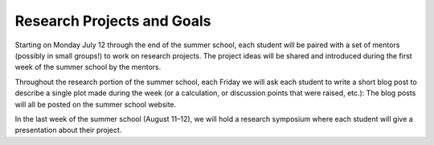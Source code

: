 
Research Projects and Goals
===========================

Starting on Monday July 12 through the end of the summer school, each student
will be paired with a set of mentors (possibly in small groups!) to work on
research projects. The project ideas will be shared and introduced during the
first week of the summer school by the mentors.

Throughout the research portion of the summer school, each Friday we will ask
each student to write a short blog post to describe a single plot made during
the week (or a calculation, or discussion points that were raised, etc.): The
blog posts will all be posted on the summer school website.

In the last week of the summer school (August 11–12), we will hold a research
symposium where each student will give a presentation about their project.
